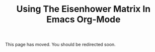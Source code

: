 #+TITLE: Using The Eisenhower Matrix In Emacs Org-Mode
#+TP_REL_PAGE_PATH: Tech/Using%20The%20Eisenhower%20Matrix%20In%20Emacs%20Org-Mode?fileId=70582

This page has moved. You should be redirected soon.
